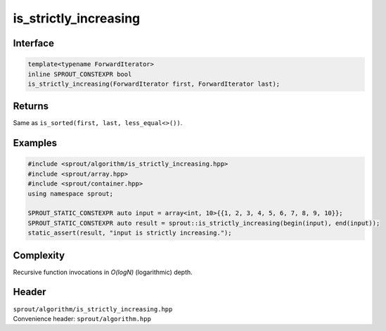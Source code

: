 .. _sprout-algorithm-is_strictly_increasing:

###############################################################################
is_strictly_increasing
###############################################################################

Interface
========================================
.. sourcecode:: c++

  template<typename ForwardIterator>
  inline SPROUT_CONSTEXPR bool
  is_strictly_increasing(ForwardIterator first, ForwardIterator last);

Returns
========================================

| Same as ``is_sorted(first, last, less_equal<>())``.

Examples
========================================
.. sourcecode:: c++

  #include <sprout/algorithm/is_strictly_increasing.hpp>
  #include <sprout/array.hpp>
  #include <sprout/container.hpp>
  using namespace sprout;

  SPROUT_STATIC_CONSTEXPR auto input = array<int, 10>{{1, 2, 3, 4, 5, 6, 7, 8, 9, 10}};
  SPROUT_STATIC_CONSTEXPR auto result = sprout::is_strictly_increasing(begin(input), end(input));
  static_assert(result, "input is strictly increasing.");

Complexity
========================================

| Recursive function invocations in *O(logN)* (logarithmic) depth.

Header
========================================

| ``sprout/algorithm/is_strictly_increasing.hpp``
| Convenience header: ``sprout/algorithm.hpp``

